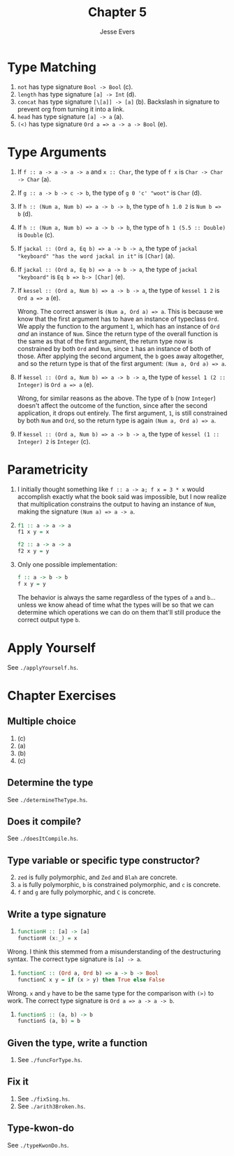 #+TITLE: Chapter 5
#+AUTHOR: Jesse Evers

* Type Matching
1. =not= has type signature =Bool -> Bool= (c).
2. =length= has type signature =[a] -> Int= (d).
3. =concat= has type signature =[\[a]] -> [a]= (b). Backslash in signature to prevent org from turning it into a link.
4. =head= has type signature =[a] -> a= (a).
5. =(<)= has type signature =Ord a => a -> a -> Bool= (e).

* Type Arguments
1. If =f :: a -> a -> a -> a= and =x :: Char=, the type of =f x= is =Char -> Char -> Char= (a).
2. If =g :: a -> b -> c -> b=, the type of =g 0 'c' "woot"= is =Char= (d).
3. If =h :: (Num a, Num b) => a -> b -> b=, the type of =h 1.0 2= is =Num b => b= (d).
4. If =h :: (Num a, Num b) => a -> b -> b=, the type of =h 1 (5.5 :: Double)= is =Double= (c).
5. If =jackal :: (Ord a, Eq b) => a -> b -> a=, the type of =jackal "keyboard" "has the word jackal in it"= is =[Char]= (a).
6. If =jackal :: (Ord a, Eq b) => a -> b -> a=, the type of =jackal "keyboard"= is =Eq b => b-> [Char]= (e).
7. If =kessel :: (Ord a, Num b) => a -> b -> a=, the type of =kessel 1 2= is =Ord a => a= (e).

   Wrong. The correct answer is =(Num a, Ord a) => a=. This is because we know that the first argument has to have an instance of typeclass =Ord=. We apply the function to the argument =1=, which has an instance of =Ord= /and/ an instance of =Num=. Since the return type of the overall function is the same as that of the first argument, the return type now is constrained by both =Ord= and =Num=, since =1= has an instance of both of those. After applying the second argument, the =b= goes away altogether, and so the return type is that of the first argument: =(Num a, Ord a) => a=.
8. If =kessel :: (Ord a, Num b) => a -> b -> a=, the type of =kessel 1 (2 :: Integer)= is =Ord a => a= (e).

   Wrong, for similar reasons as the above. The type of =b= (now =Integer=) doesn't affect the outcome of the function, since after the second application, it drops out entirely. The first argument, =1=, is still constrained by both =Num= and =Ord=, so the return type is again =(Num a, Ord a) => a=.
9. If =kessel :: (Ord a, Num b) => a -> b -> a=, the type of =kessel (1 :: Integer) 2= is =Integer= (c).

* Parametricity
1. I initially thought something like =f :: a -> a; f x = 3 * x= would accomplish exactly what the book said was impossible, but I now realize that multiplication constrains the output to having an instance of =Num=, making the signature =(Num a) => a -> a=.
2. 
   #+begin_src haskell
   f1 :: a -> a -> a
   f1 x y = x

   f2 :: a -> a -> a
   f2 x y = y
   #+end_src
3. Only one possible implementation:

   #+begin_src haskell
     f :: a -> b -> b
     f x y = y
   #+end_src

   The behavior is always the same regardless of the types of =a= and =b=...unless we know ahead of time what the types will be so that we can determine which operations we can do on them that'll still produce the correct output type =b=.

* Apply Yourself
See =./applyYourself.hs=.

* Chapter Exercises
** Multiple choice
1. (c)
2. (a)
3. (b)
4. (c)

** Determine the type
See =./determineTheType.hs=.

** Does it compile?
See =./doesItCompile.hs=.

** Type variable or specific type constructor?
2. [@2] =zed= is fully polymorphic, and =Zed= and =Blah= are concrete.
3. =a= is fully polymorphic, =b= is constrained polymorphic, and =c= is concrete.
4. =f= and =g= are fully polymorphic, and =C= is concrete.

** Write a type signature
1. 
  #+begin_src haskell
  functionH :: [a] -> [a]
  functionH (x:_) = x
  #+end_src

Wrong. I think this stemmed from a misunderstanding of the destructuring syntax. The correct type signature is =[a] -> a=.

2.
  #+begin_src haskell
  functionC :: (Ord a, Ord b) => a -> b -> Bool
  functionC x y = if (x > y) then True else False
  #+end_src

Wrong. =x= and =y= have to be the same type for the comparison with =(>)= to work. The correct type signature is =Ord a => a -> a -> b=.

3.
  #+begin_src haskell
  functionS :: (a, b) -> b
  functionS (a, b) = b
  #+end_src

** Given the type, write a function
1. See =./funcForType.hs=.

** Fix it
1. See =./fixSing.hs=.
3. [@3] See =./arith3Broken.hs=.

** Type-kwon-do
See =./typeKwonDo.hs=.
